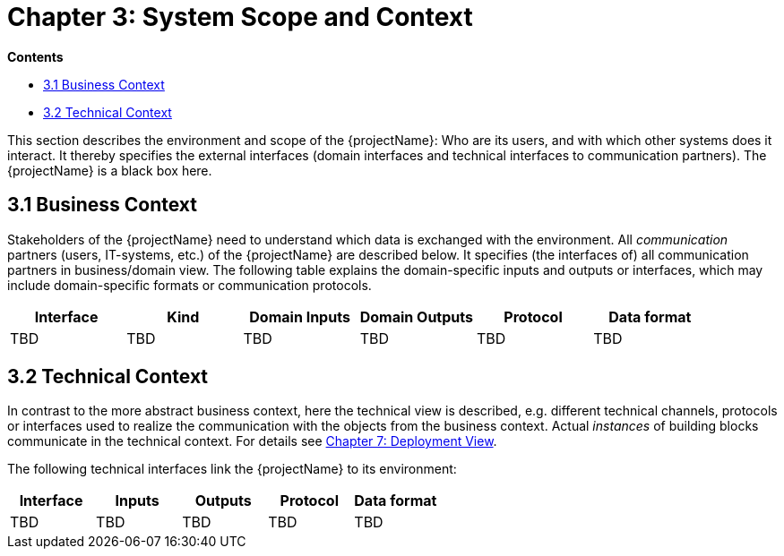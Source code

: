 = Chapter 3: System Scope and Context

*Contents*

* <<3.1 Business Context>>
* <<3.2 Technical Context>>

This section describes the environment and scope of the {projectName}: Who are its users, and with which other systems does it interact.
It thereby specifies the external interfaces (domain interfaces and technical interfaces to communication partners).
The {projectName} is a black box here.

== 3.1 Business Context

Stakeholders of the {projectName} need to understand which data is exchanged with the environment.
All _communication_ partners (users, IT-systems, etc.) of the {projectName} are described below.
It specifies (the interfaces of) all communication partners in business/domain view.
The following table explains the domain-specific inputs and outputs or interfaces, which may include domain-specific formats or communication protocols.

[cols="1,1,1,1,1,1",options="header"]
|===
| *Interface*
| *Kind*
| *Domain Inputs*
| *Domain Outputs*
| *Protocol*
| *Data format*

| TBD
| TBD
| TBD
| TBD
| TBD
| TBD
|===

== 3.2 Technical Context

In contrast to the more abstract business context, here the technical view is described, e.g. different technical channels, protocols or interfaces used to realize the communication with the objects from the business context.
Actual _instances_ of building blocks communicate in the technical context.
For details see link:chapter07.adoc[Chapter 7: Deployment View].

The following technical interfaces link the {projectName} to its environment:

[cols="1,1,1,1,1",options="header"]
|===
| *Interface*
| *Inputs*
| *Outputs*
| *Protocol*
| *Data format*

| TBD
| TBD
| TBD
| TBD
| TBD
|===

